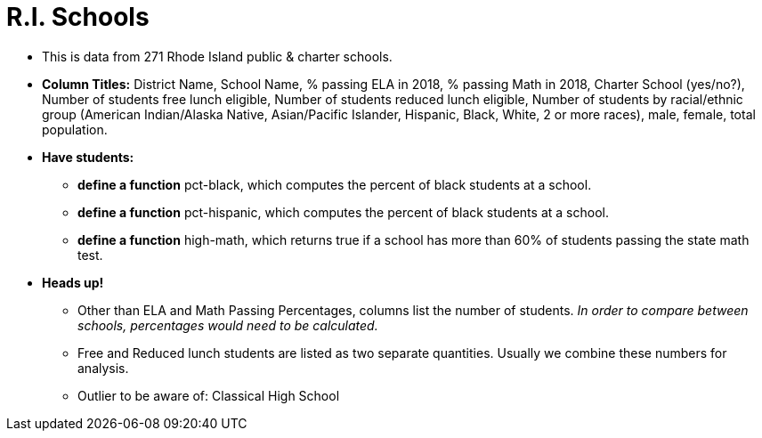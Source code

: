 = R.I. Schools

- This is data from 271 Rhode Island public & charter schools.
- *Column Titles:* District Name, School Name, % passing ELA in 2018, % passing Math in 2018, Charter School (yes/no?), Number of students free lunch eligible, Number of students reduced lunch eligible, Number of students by racial/ethnic group (American Indian/Alaska Native, Asian/Pacific Islander, Hispanic, Black, White, 2 or more races), male, female, total population.
- *Have students:*
  * *define a function* pct-black, which computes the percent of black students at a school. 
  * *define a function* pct-hispanic, which computes the percent of black students at a school. 
  * *define a function* high-math, which returns true if a school has more than 60% of students passing the state math test.
- *Heads up!*
  * Other than ELA and Math Passing Percentages, columns list the number of students.  _In order to compare between schools, percentages would need to be calculated._
  * Free and Reduced lunch students are listed as two separate quantities. Usually we combine these numbers for analysis.
  * Outlier to be aware of: Classical High School

